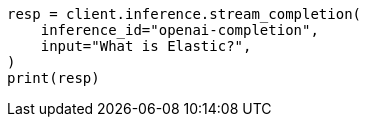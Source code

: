 // This file is autogenerated, DO NOT EDIT
// inference/stream-inference.asciidoc:92

[source, python]
----
resp = client.inference.stream_completion(
    inference_id="openai-completion",
    input="What is Elastic?",
)
print(resp)
----
